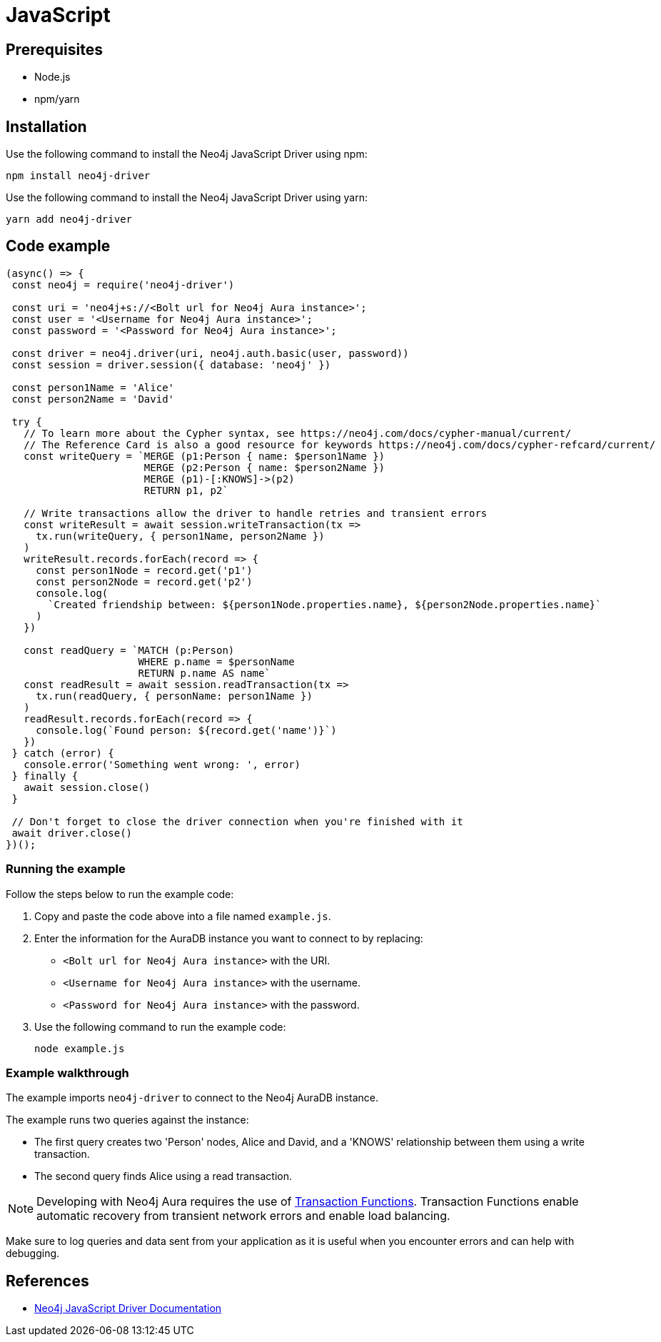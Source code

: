 [[aura-connecting-javascript]]
= JavaScript
:description: This page describes how to connect your application to AuraDB using the Neo4j JavaScript Driver.

== Prerequisites

- Node.js
- npm/yarn

== Installation

Use the following command to install the Neo4j JavaScript Driver using npm:

[source, shell]
----
npm install neo4j-driver
----

Use the following command to install the Neo4j JavaScript Driver using yarn:

[source, shell]
----
yarn add neo4j-driver
----

== Code example

[source, javascript]
----
(async() => {
 const neo4j = require('neo4j-driver')
 
 const uri = 'neo4j+s://<Bolt url for Neo4j Aura instance>';
 const user = '<Username for Neo4j Aura instance>';
 const password = '<Password for Neo4j Aura instance>';
 
 const driver = neo4j.driver(uri, neo4j.auth.basic(user, password))
 const session = driver.session({ database: 'neo4j' })

 const person1Name = 'Alice'
 const person2Name = 'David'

 try {
   // To learn more about the Cypher syntax, see https://neo4j.com/docs/cypher-manual/current/
   // The Reference Card is also a good resource for keywords https://neo4j.com/docs/cypher-refcard/current/
   const writeQuery = `MERGE (p1:Person { name: $person1Name })
                       MERGE (p2:Person { name: $person2Name })
                       MERGE (p1)-[:KNOWS]->(p2)
                       RETURN p1, p2`

   // Write transactions allow the driver to handle retries and transient errors
   const writeResult = await session.writeTransaction(tx =>
     tx.run(writeQuery, { person1Name, person2Name })
   )
   writeResult.records.forEach(record => {
     const person1Node = record.get('p1')
     const person2Node = record.get('p2')
     console.log(
       `Created friendship between: ${person1Node.properties.name}, ${person2Node.properties.name}`
     )
   })

   const readQuery = `MATCH (p:Person)
                      WHERE p.name = $personName
                      RETURN p.name AS name`
   const readResult = await session.readTransaction(tx =>
     tx.run(readQuery, { personName: person1Name })
   )
   readResult.records.forEach(record => {
     console.log(`Found person: ${record.get('name')}`)
   })
 } catch (error) {
   console.error('Something went wrong: ', error)
 } finally {
   await session.close()
 }

 // Don't forget to close the driver connection when you're finished with it
 await driver.close()
})();
----

=== Running the example

Follow the steps below to run the example code:

. Copy and paste the code above into a file named `example.js`.
. Enter the information for the AuraDB instance you want to connect to by replacing:
* `<Bolt url for Neo4j Aura instance>` with the URI.
* `<Username for Neo4j Aura instance>` with the username.
* `<Password for Neo4j Aura instance>` with the password.
. Use the following command to run the example code:
+
[source, shell]
----
node example.js
----

=== Example walkthrough

The example imports `neo4j-driver` to connect to the Neo4j AuraDB instance.

The example runs two queries against the instance:

- The first query creates two 'Person' nodes, Alice and David, and a 'KNOWS' relationship between them using a write transaction.
- The second query finds Alice using a read transaction.

[NOTE]
====
Developing with Neo4j Aura requires the use of https://neo4j.com/docs/javascript-manual/current/session-api/#js-driver-async-transaction-fn[Transaction Functions]. Transaction Functions enable automatic recovery from transient network errors and enable load balancing.
====

Make sure to log queries and data sent from your application as it is useful when you encounter errors and can help with debugging.

== References

- https://neo4j.com/docs/javascript-manual/current/[Neo4j JavaScript Driver Documentation]